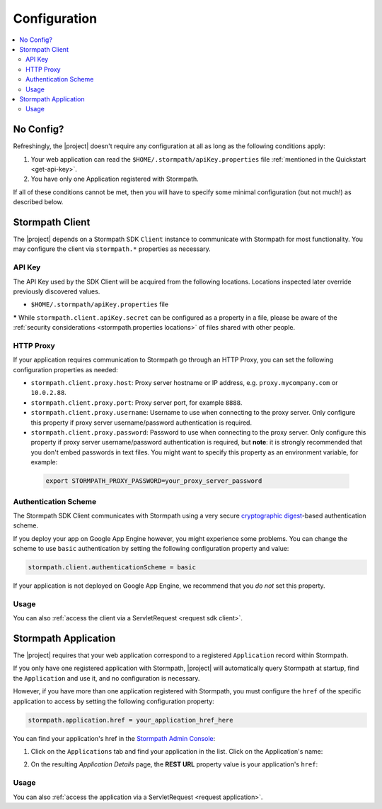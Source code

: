 .. _config:

Configuration
=============

.. contents::
   :local:
   :depth: 2

No Config?
----------

Refreshingly, the |project| doesn't require any configuration at all as long as the following conditions apply:

.. only:: servlet

  #. You added the stormpath-servlet-plugin .jar and its transitive dependencies to your web application's ``/WEB-INF/lib`` directory.  This happens automatically if you use a Maven-compatible build tool like Maven or Gradle to :ref:`specify the stormpath-servlet-plugin dependency <servlet-plugin-jar>` in your project build configuration.

.. only:: springboot

  #. You added the |project| .jar and its transitive dependencies to your web application's ``/WEB-INF/lib`` directory.  This happens automatically if you use a Maven-compatible build tool like Maven or Gradle to :ref:`specify the stormpath-thymeleaf-spring-boot-starter dependency <dependency-jar>` in your project build configuration.

#. Your web application can read the ``$HOME/.stormpath/apiKey.properties`` file :ref:`mentioned in the Quickstart <get-api-key>`.

#. You have only one Application registered with Stormpath.

If all of these conditions cannot be met, then you will have to specify some minimal configuration (but not much!) as described below.

.. only:: servlet
  web.xml
  -------

  Most plugin users do not need to modify the web application ``/WEB-INF/web.xml`` file to enable the plugin - just adding the plugin .jar to your web application's ``lib`` directory is usually sufficient.

  However, some applications might experience a filter chain conflict that causes problems.

  At application startup, the Stormpath Java Servlet Plugin automatically enables a ``StormpathFilter`` to handle various request flows.  If your web application uses frameworks that make heavy use of servlet filters, like Spring MVC or Apache Shiro, these existing filters might cause an ordering conflict with the ``StormpathFilter``.

  If you are experiencing problems after adding the stormpath-servlet-plugin .jar to your web app's classpath, you'll need to explicitly specify where the ``StormpathFilter`` should reside in your application's filter chain.  Luckily the fix is really easy:

  Simply specify the following XML chunk in ``/WEB-INF/web.xml`` relative to other filter mappings that are already enabled in your application:

    .. code-block:: xml

        <filter-mapping>
            <filter-name>StormpathFilter</filter-name>
            <url-pattern>/*</url-pattern>
        </filter-mapping>

  It is often easiest to specifying this at or near the top of your other filter mappings.  The ``StormpathFilter`` will ignore all filtered requests that do not match recognized URL rules, allowing other frameworks to filter requests as necessary.

  stormpath.properties
  --------------------

  If you need to customize behavior, the Stormpath Java Servlet Plugin uses a very simple ``.properties`` based configuration format and supports a convenient override mechanism using various property definition locations.

  All stormpath configuration properties are prefixed with ``stormpath.`` and take the following form (for example)

  .. code-block:: properties

      stormpath.some.property.name = aValue
      stormpath.another.property.name = anotherValue

  etc.

  .. _stormpath.properties locations:

  Property Locations
  ~~~~~~~~~~~~~~~~~~

  You can define stormpath property values in a number of locations.  This allows you to define a core set of properties in a primary configuration file and override values as necessary using other locations.

  Configuration property values are read from the following locations, *in order*.  Values discovered in locations later (further down in the list) will automatically override values found in previous locations:

  .. contents::
     :local:
     :depth: 2

  If you're just starting out, we recommend that your configuration be specified in ``/WEB-INF/stormpath.properties`` and you use Environment Variables to specify password or secret values (e.g. for production environments).

  Defining properties in these locations is covered more in detail next.

  1. Plugin web.stormpath.properties
  ^^^^^^^^^^^^^^^^^^^^^^^^^^^^^^^^^^^^^^

  This file resides in the stormpath-servlet-plugin-|version|.jar at:

   ``/com/stormpath/sdk/servlet/config/web.stormpath.properties``

  It includes all of the plugin's default configuration and is not modifiable.  The default values within can be overridden by specifying properties in locations read later during the startup process.

  2. classpath:stormpath.properties
  ^^^^^^^^^^^^^^^^^^^^^^^^^^^^^^^^^

  If a ``stormpath.properties`` file exists at the root of your web application's classpath (typically in ``/WEB-INF/classes`` or at the root of one of your .jar files in ``/WEB-INF/lib``), ``stormpath.*`` properties will be read from that file and override any identically-named properties discovered previously.

  .. NOTE::
     Because this is not a web-specific location, it is only recommended to use this location if you wish to share stormpath properties configuration across multiple projects in a 'resource .jar' that is used in such projects.

  3. /WEB-INF/stormpath.properties
  ^^^^^^^^^^^^^^^^^^^^^^^^^^^^^^^^

  If a file ``/WEB-INF/stormpath.properties`` exists in your web application, properties will be read from this file and override any identically-named properties discovered in previous locations.

  .. TIP::
     This is the recommended primary configuration location for most web applications.

  4. Servlet Context Parameters
  ^^^^^^^^^^^^^^^^^^^^^^^^^^^^^

  If you define ``stormpath.*`` servlet context parameters in your web application's ``/WEB-INF/web.xml`` file, they will override any identically-named properties discovered in previous locations.  For example:


  .. code-block:: xml

      <context-param>
          <param-name>stormpath.foo.bar</param-name>
          <param-value>myValue</param-value>
      </context-param>

  5. Environment Variables
  ^^^^^^^^^^^^^^^^^^^^^^^^

  You may use Environment Variables to specify or override your application's ``stormpath.*`` properties using an all uppercase + underscore convention.

  For example, let's assume there is a property named ``stormpath.foo.bar`` that you would might specify in a file:

  .. code-block:: properties

      stormpath.foo.bar = myValue

  If you wanted to specify this property as an environment variable, you would change all characters to uppercase and replace all period characters ``.`` with underscores ``_``. The above example then becomes:

  ``STORMPATH_FOO_BAR=myValue``

  For example, using the bash shell on a \*nix operating system:

  .. code-block:: bash

      $ export STORMPATH_FOO_BAR=myValue


  6. JVM System Properties
  ^^^^^^^^^^^^^^^^^^^^^^^^

  If you define ``stormpath.*`` system properties (using ``-D`` flags when starting the java process), they will override any identically-named properties discovered in previous locations.  For example:

  ``-Dstormpath.foo.bar=myValue``

  .. _stormpath.properties security considerations:

  Security Considerations: Passwords and secret values
  ~~~~~~~~~~~~~~~~~~~~~~~~~~~~~~~~~~~~~~~~~~~~~~~~~~~~

  It is **strongly** recommended that you do not specify the ``stormpath.client.apiKey.secret`` property - or any other password or secret property - in shared files such as ``classpath:stormpath.properties``, ``/WEB-INF/stormpath.properties``, or ``web.xml``. These files are usually committed to version control (like git) and shared with other developers.

  Because Stormpath API Keys are always assigned to an individual person, they should never be shared with or visible to anyone else, not even other co-workers or even Stormpath employees.  Anyone that has your API Key id and secret can alter the data in your Stormpath tenant.

  Also, it should also be noted that, while JVM System Properties are not usually visible to other developers, using System Properties for secrets and passwords can also be seen as a security risk: system property values are visible to anyone performing a process listing on a production machine (e.g. ``ps aux | grep java``).

  If you cannot rely on accessing the default ``$HOME/.stormpath/apiKey.properties`` file, Environment Variables or a different private local file (with restricted read permissions) is usually a safer alternative when defining passwords or secret values than shared files or JVM System Properties.

.. only:: springboot

  Property Overrides
  ------------------

  Wherever possible, sane default configuration values are used to automatically configure Stormpath beans loaded by Spring.

  If you wish to override any of these defaults, you can do so by overriding properties in your Spring Boot `application.properties`_ locations.  In most cases, setting a configuration property will be all that is necessary - most of all of the default Stormpath bean implementations are highly configurable with property values.  If you need even finer control, you may wish to re-define a Stormpath bean entirely to provide your own implementation as discussed in the next section below.

  All Stormpath configuration properties are prefixed with ``stormpath.`` and take the following form (for example):

  .. code-block:: properties

      stormpath.some.property.name = aValue
      stormpath.another.property.name = anotherValue

  Simply just re-define the relevant ``stormpath.``\* property in one of your Spring Boot `application.properties`_ locations and your value will be used instead of the default.

  .. _property security considerations:

  Security Considerations: Passwords and secret values
  ~~~~~~~~~~~~~~~~~~~~~~~~~~~~~~~~~~~~~~~~~~~~~~~~~~~~

  It is **strongly** recommended that you do not specify the ``stormpath.client.apiKey.secret`` property - or any other password or secret property - in shared properties files. These files are usually committed to version control (like git) and shared with other developers.

  Because Stormpath API Keys are always assigned to an individual person, they should never be shared with or visible to anyone else, not even other co-workers or even Stormpath employees.  Anyone that has your API Key id and secret can alter the data in your Stormpath tenant.

  Also, it should also be noted that, while JVM System Properties are not usually visible to other developers, using System Properties for secrets and passwords can also be seen as a security risk: system property values are visible to anyone performing a process listing on a production machine (e.g. ``ps aux | grep java``).

  If you cannot rely on accessing the default ``$HOME/.stormpath/apiKey.properties`` file, Environment Variables or a different private local file (with restricted read permissions) is usually a safer alternative when defining passwords or secret values than shared files or JVM System Properties.


  Bean Overrides
  --------------

  If property overrides are not sufficient or you need even finer control, you may wish to re-define a Stormpath bean entirely and provide your own custom implementation.

  To do so, you just need to re-define that bean in your own Spring Boot Java configuration.  Often certain bean names must be retained, so if you re-define a bean, try to use the same name and your bean will be used instead of the default.

  For example, assume a bean named ``stormpathJwtFactory`` existed.  To use your own implementation instead of the Stormpath default, just redefine the bean in your project's Java Config.  For example:

  .. code-block:: java

      @Bean
      public JwtFactory stormpathJwtFactory() {
          return new MyJwtFactory();
      }

  A ``MyJwtFactory`` instance will be used instead of the default.

Stormpath Client
----------

The |project| depends on a Stormpath SDK ``Client`` instance to communicate with Stormpath for most functionality.  You may configure the client via ``stormpath.*`` properties as necessary.

API Key
~~~~~~~

The API Key used by the SDK Client will be acquired from the following locations.  Locations inspected later override previously discovered values.

* ``$HOME/.stormpath/apiKey.properties`` file

.. only:: servlet

  * Any ``stormpath.client.apiKey.id`` value discovered from inspected :ref:`property locations <stormpath.properties locations>`
  * Any ``stormpath.client.apiKey.secret`` value discovered from inspected :ref:`property locations <stormpath.properties locations>` **\***

.. only:: springboot

  * Any ``stormpath.client.apiKey.id`` value discovered from Spring property placeholder locations
  * Any ``stormpath.client.apiKey.secret`` value discovered from Spring property placeholder locations **\***

**\*** While ``stormpath.client.apiKey.secret`` can be configured as a property in a file, please be aware of the :ref:`security considerations <stormpath.properties locations>` of files shared with other people.

HTTP Proxy
~~~~~~~~~~

If your application requires communication to Stormpath go through an HTTP Proxy, you can set the following configuration properties as needed:

* ``stormpath.client.proxy.host``: Proxy server hostname or IP address, e.g. ``proxy.mycompany.com`` or ``10.0.2.88``.
* ``stormpath.client.proxy.port``: Proxy server port, for example ``8888``.
* ``stormpath.client.proxy.username``: Username to use when connecting to the proxy server.  Only configure this property if proxy server username/password authentication is required.
* ``stormpath.client.proxy.password``: Password to use when connecting to the proxy server.  Only configure this property if proxy server username/password authentication is required, but **note**: it is strongly recommended that you don't embed passwords in text files. You might want to specify this property as an environment variable, for example:

 .. code-block:: bash

    export STORMPATH_PROXY_PASSWORD=your_proxy_server_password

Authentication Scheme
~~~~~~~~~~~~~~~~~~~~~

The Stormpath SDK Client communicates with Stormpath using a very secure `cryptographic digest`_-based authentication scheme.

If you deploy your app on Google App Engine however, you might experience some problems.  You can change the scheme to use ``basic`` authentication by setting the following configuration property and value:

.. code-block:: properties

   stormpath.client.authenticationScheme = basic

If your application is not deployed on Google App Engine, we recommend that you *do not* set this property.

.. only:: springboot
  Caching
  ~~~~~~~

  The client caches resources from the Stormpath API server by default in an in-memory, in-process cache to enhance performance.

  .. caution::
  If your application is deployed across multiple JVMs (e.g. clustered or striped) the default caching mechanism could cause problems because each application instance would have its *own* cache.  This could cause data consistency problems across the application instances.

  You can either disable the cache entirely or configure your own coherent or cluster-friendly Spring ``CacheManager`` and that would be used for the Stormpath Client's needs automatically.

  Please see the :ref:`Caching <caching>` chapter for more information.

Usage
~~~~~

.. only:: servlet

  After application startup, you may access the ``Client`` instance if desired using the ``ClientResolver`` and referencing the web application's ``ServletContext``:

  .. code-block:: java

     import com.stormpath.sdk.servlet.client.ClientResolver;
     //...

     Client client = ClientResolver.INSTANCE.getClient(servletContext);

.. only:: springboot

  You may access the ``Client`` instance via normal Spring autowiring.  For example:

  .. code-block:: java

     @Autowired
     private Client client;

You can also :ref:`access the client via a ServletRequest <request sdk client>`.

Stormpath Application
---------------------

The |project| requires that your web application correspond to a registered ``Application`` record within Stormpath.

If you only have one registered application with Stormpath, |project| will automatically query Stormpath at startup, find the ``Application`` and use it, and no configuration is necessary.

However, if you have more than one application registered with Stormpath, you must configure the ``href`` of the specific application to access by setting the following configuration property:

.. code-block:: properties

   stormpath.application.href = your_application_href_here

You can find your application's href in the `Stormpath Admin Console`_:

#. Click on the ``Applications`` tab and find your application in the list.  Click on the Application's name:

   .. image:: /_static/console-applications-ann.png

#. On the resulting *Application Details* page, the **REST URL** property value is your application's ``href``:

   .. image:: /_static/console-application-href.png

Usage
~~~~~

.. only:: servlet

  After application startup, you may access the ``Application`` instance if desired (for example, searching your application's user accounts, creating groups, etc) using the ``ApplicationResolver`` and referencing the web application's ``ServletContext``:

  .. code-block:: java

     import com.stormpath.sdk.servlet.application.ApplicationResolver;
     //...

     Application myApp = ApplicationResolver.INSTANCE.getApplication(servletContext);

.. only:: springboot

  You may access the ``Application`` instance if desired (for example, searching your application's user accounts, creating groups, etc) using normal Spring autowiring:

  .. code-block:: java

     @Autowired
     private Application application;

You can also :ref:`access the application via a ServletRequest <request application>`.

.. only:: servlet

  .. _filters:

  Filters
  -------

  The Stormpath Java Servlet Plugin works largely by intercepting requests to certain URI paths in your application and then executing one or more servlet filters based on the URI being accessed.

  All of the Servlet Filters needed by the plugin are already configured, but if you wanted to, you could define your own Servlet Filters (or even override the plugin's defaults) as configuration properties via the following convention:

  .. code-block:: properties

      stormpath.web.filters.FILTER_NAME = FULLY_QUALFIED_CLASS_NAME

  where:

  * ``FILTER_NAME`` is a unique String name of the filter.
  * ``FULLY_QUALIFIED_CLASS_NAME`` is your ``javax.servlet.Filter`` implementation fully qualified class name, for example, ``com.whatever.foo.MyFilter``.

  .. tip::
     Any ``Filter`` implementation may be specified!

     However, if you need to implement a new filter, you might find it easier to subclass the ``com.stormpath.sdk.servlet.filter.HttpFilter`` class: it provides some nice conveniences, like enabling/disabling and the ability to access Stormpath configuration properties if necessary.

  You control which filters are executed, and the order they are executed, by declaring URI patterns, covered below.

  .. _default filters:

  Default Filters
  ~~~~~~~~~~~~~~~

  The plugin contains some useful filter implementations pre-configured and ready to use in your URI pattern chains:

  =========== ======================================================================= =========================================================================
  Filter Name Filter Class                                                            Description
  =========== ======================================================================= =========================================================================
  ``anon``    ``com.stormpath.sdk.servlet.filter.AnonymousFilter``                    'anon'ymous users are allowed (anyone). Mostly useful for exclusion rules
  ``authc``   ``com.stormpath.sdk.servlet.filter.AuthenticationFilter``               Requesting user must be authenticated. If not, redirect to login
                                                                                      or issue http authentication challenge depending on ``Accept``
                                                                                      header preference rules.
  ``account`` ``com.stormpath.sdk.servlet.filter.account.AccountAuthorizationFilter`` Requesting user must be a known user account and, optionally, must pass
                                                                                      one or more account-specific authorization expressions.
  =========== ======================================================================= =========================================================================

  .. _uris:

  URIs
  ----

  You can control which filters are executed for any application URI path by defining your own paths in ``stormpath.properties`` locations via the following convention:

  .. code-block:: properties

      stormpath.web.uris.URI_PATTERN = FILTER_CHAIN_DEFINITION

  where:

  * ``ROUTE_PATTERN`` is an `Ant-style path expression`_ that represents a URI path or path hierarchy (via wildcard ``*`` matching) relative to the web application's `context path`_.
  * ``FILTER_CHAIN_DEFINITION`` is a comma-delimited list of filter names that match the the names of the a :ref:`default filter <default filters>` or any manually defined filter as described  :ref:`above <filters>`

  For example:

  ``stormpath.web.uris./admin/** = foo, bar, baz``

  This configuration line indicates that any request to the `/admin` path or any of its children paths (via the ant-style wildcard of `/admin/**`), the ``foo`` filter should execute, then the ``bar`` filter should execute, then the ``baz`` filter should execute.  If the filters all allow the request to continue, then a servlet handler or controller will receive and process the request.

  Therefore, the comma-delimited list of filter names defines a *filter chain* that should execute for that specific URI path.  You can define as many URI filter chains as you wish based on your applications needs.

  .. TIP::
     Because URI patterns are relative to your web application's `context path`_, you can deploy your application to ``http://localhost:8080/myapp`` and then later deploy it to ``https://myapp.com`` without changing your URI configuration.

  .. _uri evaluation priority:

  URI Evaluation Priority
  ~~~~~~~~~~~~~~~~~~~~~~~

  .. WARNING:: Order Matters!

     URI patterns are evaluated against an incoming request in the order they are defined, and the *FIRST MATCH WINS*.

     For example, let's assume there are the following path chain definitions:

     .. code-block:: properties

        /account/** = authc
        /account/signup = anon

     If an incoming request is intended to reach ``/account/signup`` (accessible by all 'anon'ymous users), *it will never be handled!*. The reason is that the ``/account/**`` pattern matched the incoming request first and 'short-circuited' all remaining definitions.

     Always remember to define your filter chains based on a *FIRST MATCH WINS* policy.

.. _Ant-style path expression: https://ant.apache.org/manual/dirtasks.html#patterns
.. _context path: http://docs.oracle.com/javaee/7/api/javax/servlet/http/HttpServletRequest.html#getContextPath()
.. _cryptographic digest: http://en.wikipedia.org/wiki/Cryptographic_hash_function
.. _Stormpath Admin Console: https://api.stormpath.com
.. _application.properties: http://docs.spring.io/spring-boot/docs/current/reference/html/boot-features-external-config.html